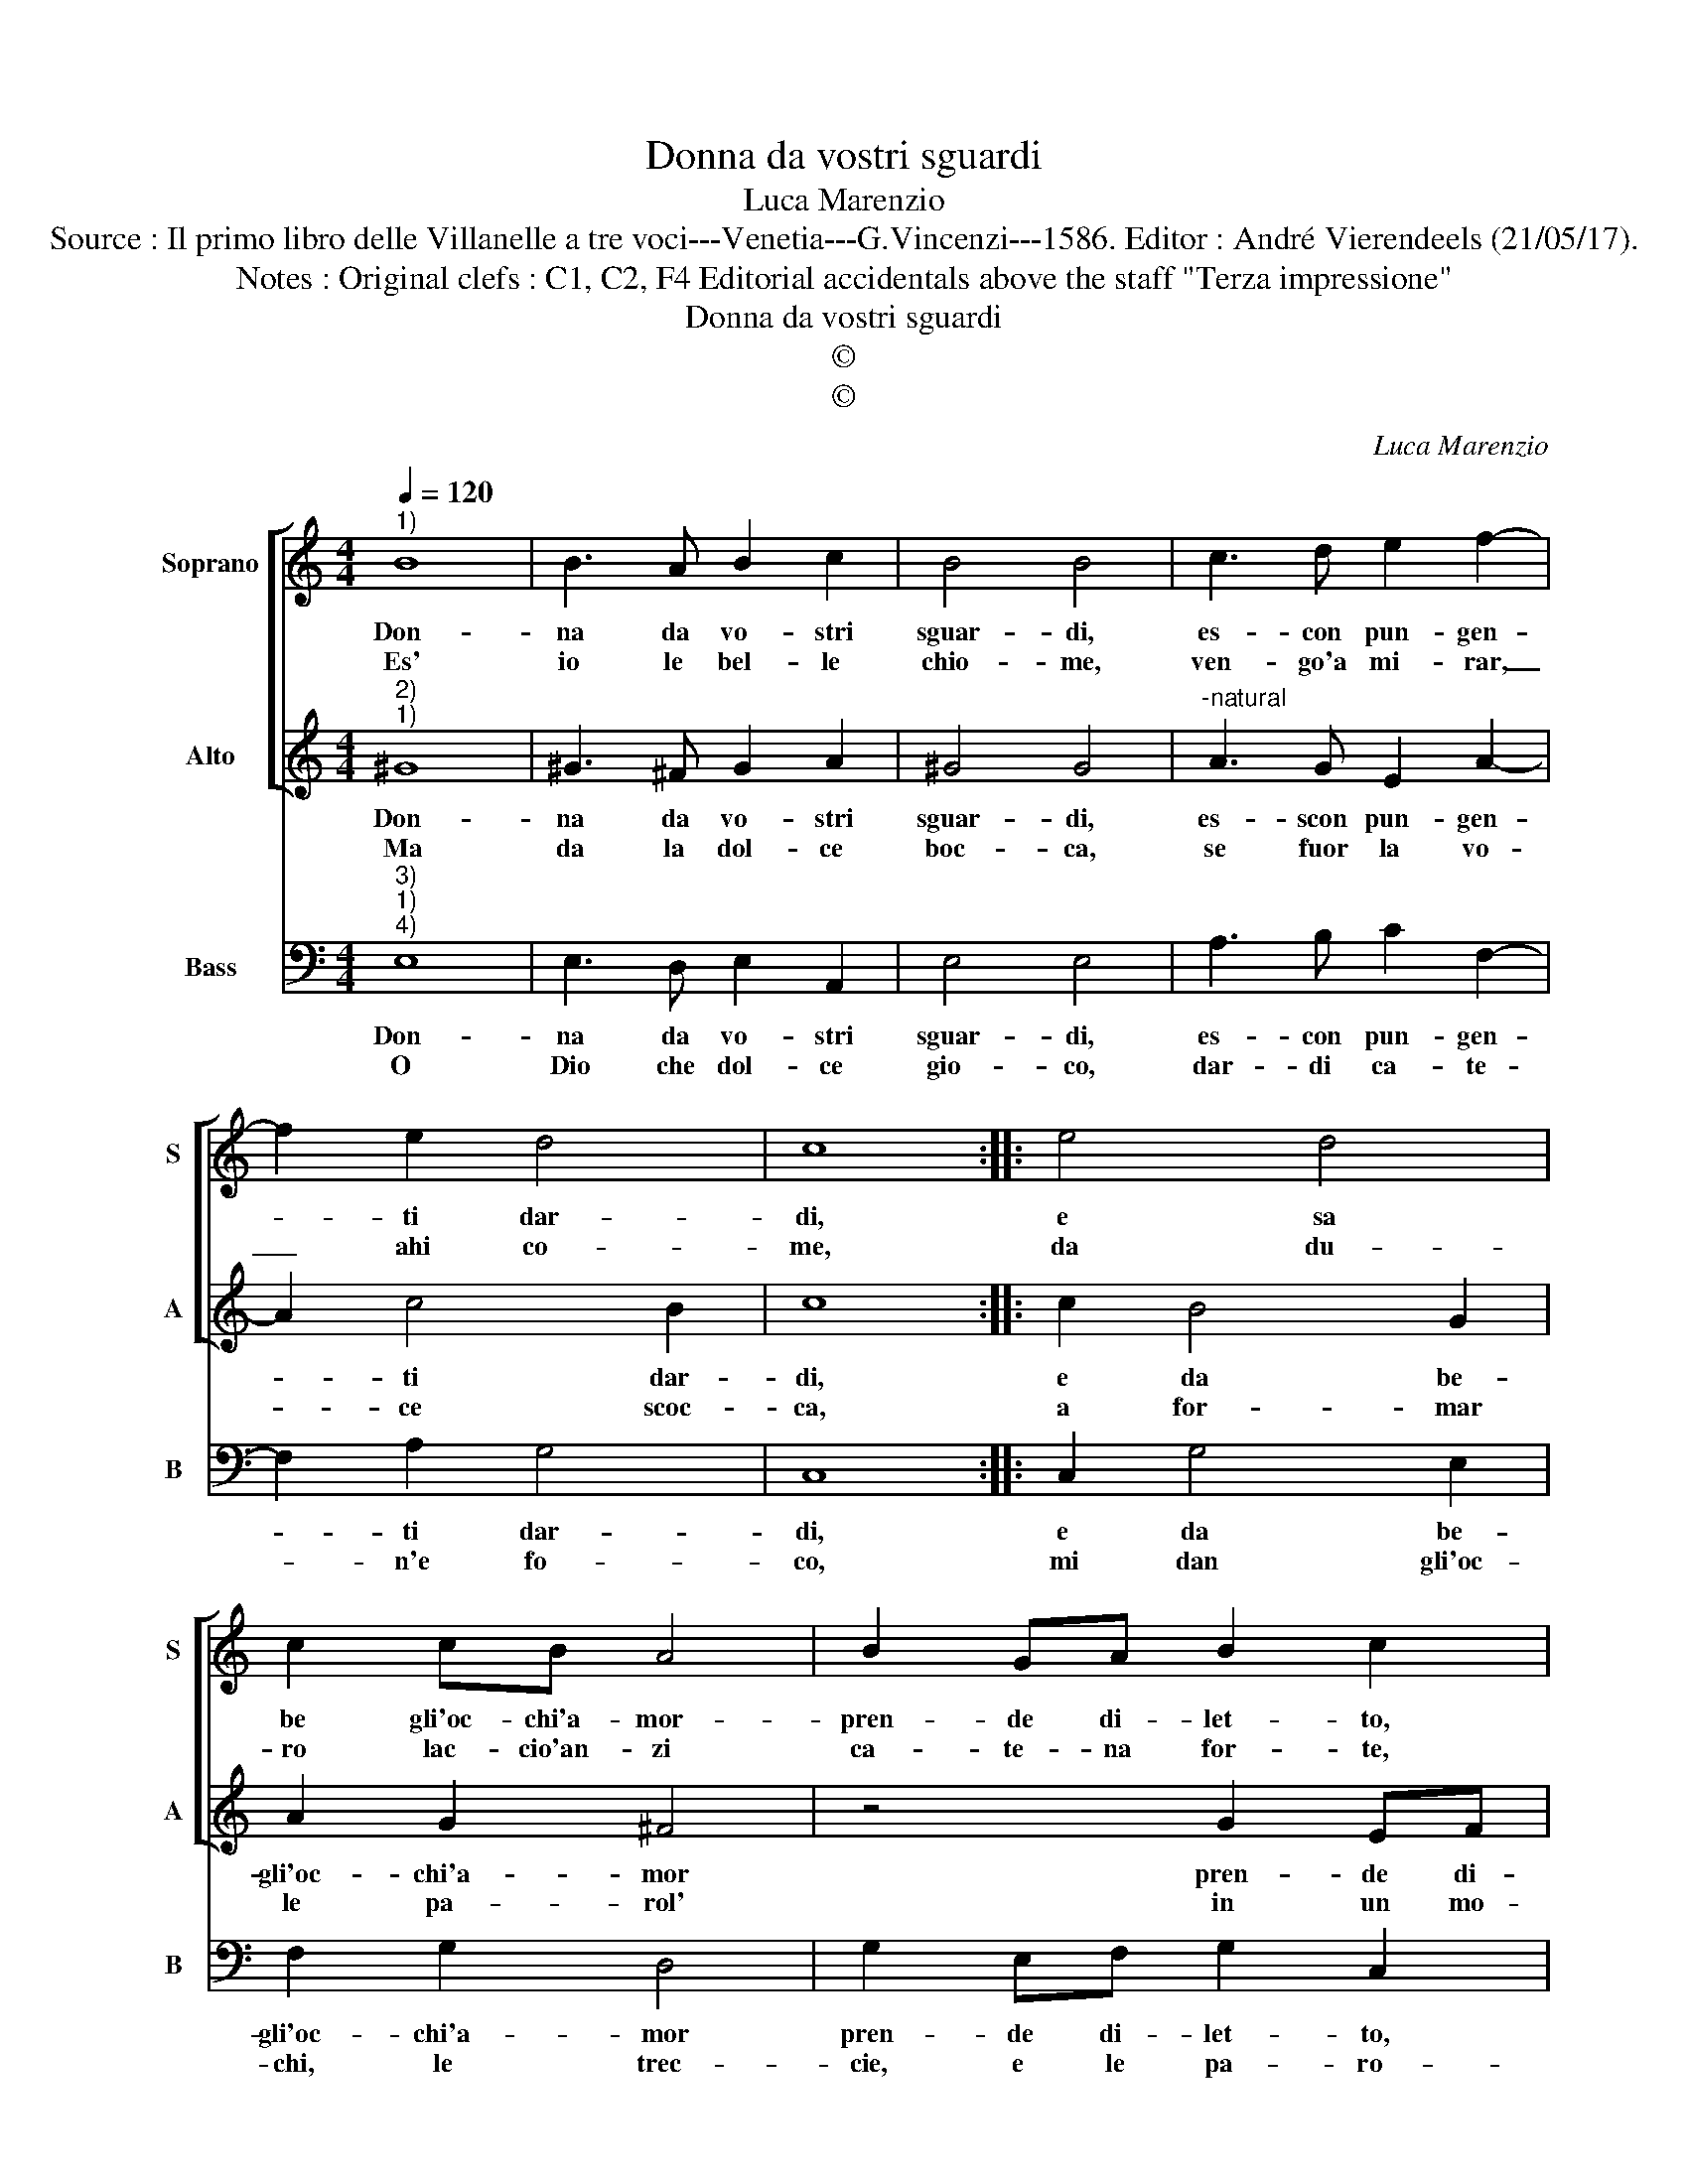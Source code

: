 X:1
T:Donna da vostri sguardi
T:Luca Marenzio
T:Source : Il primo libro delle Villanelle a tre voci---Venetia---G.Vincenzi---1586. Editor : André Vierendeels (21/05/17).
T:Notes : Original clefs : C1, C2, F4 Editorial accidentals above the staff "Terza impressione" 
T:Donna da vostri sguardi
T:©
T:©
C:Luca Marenzio
Z:©
%%score [ 1 2 ] 3
L:1/8
Q:1/4=120
M:4/4
K:C
V:1 treble nm="Soprano" snm="S"
V:2 treble nm="Alto" snm="A"
V:3 bass nm="Bass" snm="B"
V:1
"^1)" B8 | B3 A B2 c2 | B4 B4 | c3 d e2 f2- | f2 e2 d4 | c8 :: e4 d4 | c2 cB A4 | B2 GA B2 c2 | %9
w: Don-|na da vo- stri|sguar- di,|es- con pun- gen-|* ti dar-|di,|e sa|be gli'oc- chi'a- mor-|pren- de di- let- to,|
w: Es'|io le bel- le|chio- me,|ven- go'a mi- rar,|_ ahi co-|me,|da du-|ro lac- cio'an- zi|ca- te- na for- te,|
 G2 E^F ^G2 A2 | c2 AB ^c2 d2 | B6 B2 | A6 A2 | G8 | c6 c2 | B6 G2 | A8 | G8 :| %18
w: pren- de di- let- to,|pren- de di- let- to,|di tra-|fi- ger-|mi'ogn'|hor con|es- s'il|pet-|to.|
w: ca- te- na for- te,|ca- te- na for- te,|strin- ger|mi sen-|to'il|cor vi-|ci- no'à|mor-|te.|
V:2
"^2)""^1)" ^G8 | ^G3 ^F G2 A2 | ^G4 G4 |"^-natural" A3 G E2 A2- | A2 c4 B2 | c8 :: c2 B4 G2 | %7
w: Don-|na da vo- stri|sguar- di,|es- scon pun- gen-|* ti dar-|di,|e da be-|
w: Ma|da la dol- ce|boc- ca,|se fuor la vo-|* ce scoc-|ca,|a for- mar|
 A2 G2 ^F4 | z4 G2 EF | G2 G2 E2 CD | E2 A,2 A2 ^FF | G2 D2 G4- | G2 G2 F4- | F2 E2 E4- | E4 A4- | %15
w: gli'oc- chi'a- mor|pren- de di-|let- to, pren- de di-|let- to pren- de di-|let- to, di|_ tra- fi-|* ger- mi'ogn'|_ hor|
w: le pa- rol'|in un mo-|men- to, d'in est- in-|gui- bil, d'in est- in-|gui- bil, d'in|_ est in-|* gui- bil|_ fo-|
 A2 G2 G4- | G2 ^F2 F4 | G8 :| %18
w: _ con es-|* s'il pet-|to.|
w: * co'ar- der|_ mi sen-|to.|
V:3
"^3)""^1)""^4)" E,8 | E,3 D, E,2 A,,2 | E,4 E,4 | A,3 B, C2 F,2- | F,2 A,2 G,4 | C,8 :: %6
w: Don-|na da vo- stri|sguar- di,|es- con pun- gen-|* ti dar-|di,|
w: O|Dio che dol- ce|gio- co,|dar- di ca- te-|* n'e fo-|co,|
 C,2 G,4 E,2 | F,2 G,2 D,4 | G,2 E,F, G,2 C,2 | E,2 C,D, E,2 A,,2 | A,2 F,G, A,2 D,2 | G,6 G,2 | %12
w: e da be-|gli'oc- chi'a- mor|pren- de di- let- to,|pren- de di- let- to,|pren- do di- let- to,|di tra-|
w: mi dan gli'oc-|chi, le trec-|cie, e le pa- ro-|e le pa- ro- le,|e le pa- ro- le,|e do-|
 D,6 D,2 | C,8 | A,,6 A,,2 | B,,6 C,2 | D,8 | G,,8 :| %18
w: fi- ger-|mi'ogn'|hor con|es- s'il|pet-|to.|
w: lor sen-|to,|che co-|si'A- mor|vuo-|le.|

